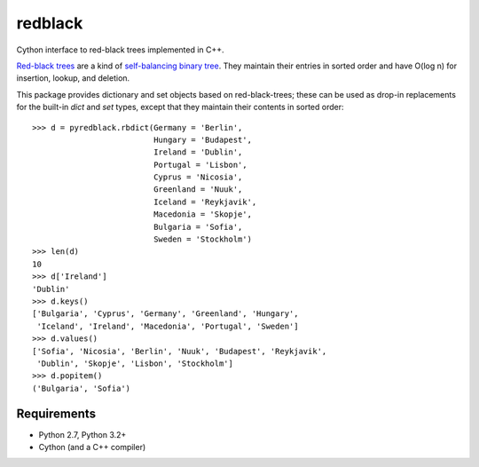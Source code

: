 ==========
 redblack
==========

Cython interface to red-black trees implemented in C++.

`Red-black trees`_ are a kind of `self-balancing binary tree`_.
They maintain their entries in sorted order and have
O(log n) for insertion, lookup, and deletion.

.. _`Red-black trees`: blah
.. _`self-balancing binary tree`: blah

This package provides dictionary and set objects based on
red-black-trees; these can be used as drop-in replacements for the
built-in `dict` and `set` types, except that they maintain their
contents in sorted order::

    >>> d = pyredblack.rbdict(Germany = 'Berlin',
                              Hungary = 'Budapest',
                              Ireland = 'Dublin',
                              Portugal = 'Lisbon',
                              Cyprus = 'Nicosia',
                              Greenland = 'Nuuk',
                              Iceland = 'Reykjavik',
                              Macedonia = 'Skopje',
                              Bulgaria = 'Sofia',
                              Sweden = 'Stockholm')
    >>> len(d)
    10
    >>> d['Ireland']
    'Dublin'
    >>> d.keys()
    ['Bulgaria', 'Cyprus', 'Germany', 'Greenland', 'Hungary',
     'Iceland', 'Ireland', 'Macedonia', 'Portugal', 'Sweden']
    >>> d.values()
    ['Sofia', 'Nicosia', 'Berlin', 'Nuuk', 'Budapest', 'Reykjavik',
     'Dublin', 'Skopje', 'Lisbon', 'Stockholm']
    >>> d.popitem()
    ('Bulgaria', 'Sofia')

Requirements
------------

- Python 2.7, Python 3.2+
- Cython (and a C++ compiler)
